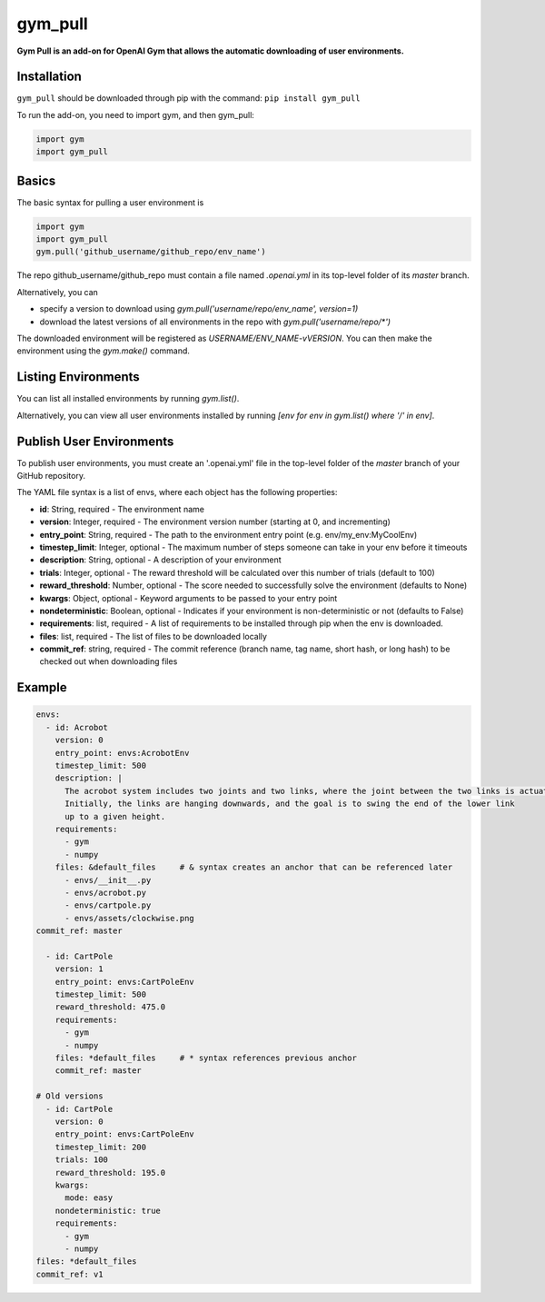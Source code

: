 gym_pull
******
**Gym Pull is an add-on for OpenAI Gym that allows the automatic downloading of user environments.**

Installation
============

``gym_pull`` should be downloaded through pip with the command: ``pip install gym_pull``

To run the add-on, you need to import gym, and then gym_pull:

.. code:: python

	  import gym
	  import gym_pull

Basics
======

The basic syntax for pulling a user environment is

.. code:: python

	  import gym
	  import gym_pull
	  gym.pull('github_username/github_repo/env_name')

The repo github_username/github_repo must contain a file named `.openai.yml`
in its top-level folder of its `master` branch.

Alternatively, you can

- specify a version to download using `gym.pull('username/repo/env_name', version=1)`
- download the latest versions of all environments in the repo with `gym.pull('username/repo/*')`

The downloaded environment will be registered as `USERNAME/ENV_NAME-vVERSION`. You can then make
the environment using the `gym.make()` command.

Listing Environments
======

You can list all installed environments by running `gym.list()`.

Alternatively, you can view all user environments installed by running
`[env for env in gym.list() where '/' in env]`.

Publish User Environments
======

To publish user environments, you must create an '.openai.yml' file in the top-level folder
of the `master` branch of your GitHub repository.

The YAML file syntax is a list of envs, where each object has the following properties:

- **id**: String, required - The environment name
- **version**: Integer, required - The environment version number (starting at 0, and incrementing)
- **entry_point**: String, required - The path to the environment entry point (e.g. env/my_env:MyCoolEnv)
- **timestep_limit**: Integer, optional - The maximum number of steps someone can take in your env before it timeouts
- **description**: String, optional - A description of your environment
- **trials**: Integer, optional - The reward threshold will be calculated over this number of trials (default to 100)
- **reward_threshold**: Number, optional - The score needed to successfully solve the environment (defaults to None)
- **kwargs**: Object, optional - Keyword arguments to be passed to your entry point
- **nondeterministic**: Boolean, optional - Indicates if your environment is non-deterministic or not (defaults to False)
- **requirements**: list, required - A list of requirements to be installed through pip when the env is downloaded.
- **files**: list, required - The list of files to be downloaded locally
- **commit_ref**: string, required - The commit reference (branch name, tag name, short hash, or long hash) to be checked out when downloading files

Example
======
.. code:: yaml

	  envs:
	    - id: Acrobot
	      version: 0
	      entry_point: envs:AcrobotEnv
	      timestep_limit: 500
	      description: |
	        The acrobot system includes two joints and two links, where the joint between the two links is actuated.
	        Initially, the links are hanging downwards, and the goal is to swing the end of the lower link
	        up to a given height.
	      requirements:
	        - gym
	        - numpy
	      files: &default_files     # & syntax creates an anchor that can be referenced later
	        - envs/__init__.py
	        - envs/acrobot.py
	        - envs/cartpole.py
	        - envs/assets/clockwise.png
    	  commit_ref: master

	    - id: CartPole
	      version: 1
	      entry_point: envs:CartPoleEnv
	      timestep_limit: 500
	      reward_threshold: 475.0
	      requirements:
	        - gym
	        - numpy
	      files: *default_files     # * syntax references previous anchor
	      commit_ref: master

	  # Old versions
	    - id: CartPole
	      version: 0
	      entry_point: envs:CartPoleEnv
	      timestep_limit: 200
	      trials: 100
	      reward_threshold: 195.0
	      kwargs:
	        mode: easy
	      nondeterministic: true
	      requirements:
	        - gym
	        - numpy
    	  files: *default_files
    	  commit_ref: v1
